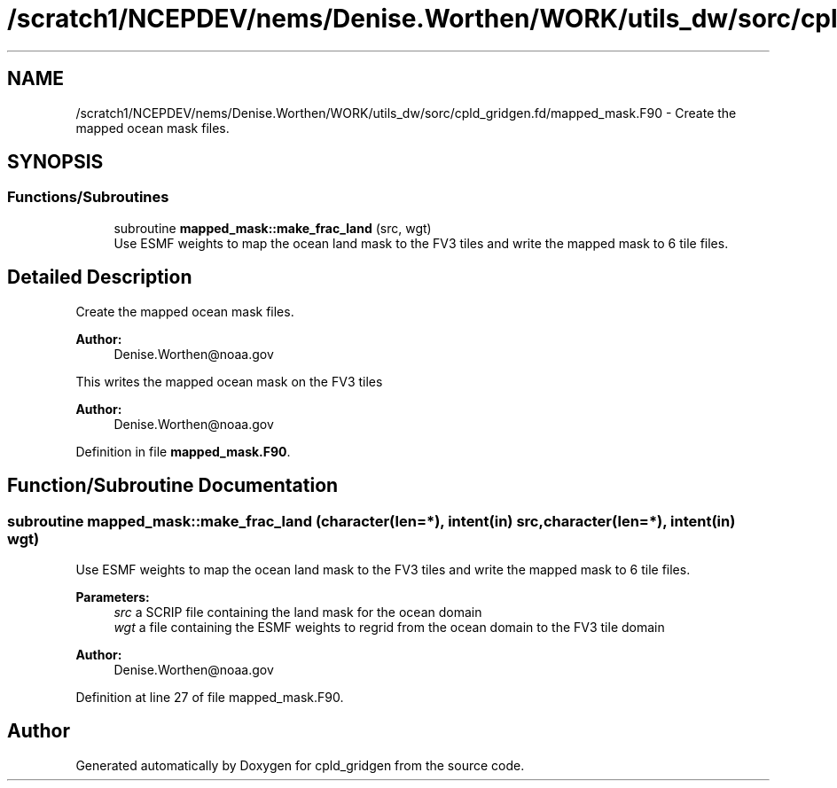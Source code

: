 .TH "/scratch1/NCEPDEV/nems/Denise.Worthen/WORK/utils_dw/sorc/cpld_gridgen.fd/mapped_mask.F90" 3 "Mon May 6 2024" "Version 1.13.0" "cpld_gridgen" \" -*- nroff -*-
.ad l
.nh
.SH NAME
/scratch1/NCEPDEV/nems/Denise.Worthen/WORK/utils_dw/sorc/cpld_gridgen.fd/mapped_mask.F90 \- Create the mapped ocean mask files\&.  

.SH SYNOPSIS
.br
.PP
.SS "Functions/Subroutines"

.in +1c
.ti -1c
.RI "subroutine \fBmapped_mask::make_frac_land\fP (src, wgt)"
.br
.RI "Use ESMF weights to map the ocean land mask to the FV3 tiles and write the mapped mask to 6 tile files\&. "
.in -1c
.SH "Detailed Description"
.PP 
Create the mapped ocean mask files\&. 


.PP
\fBAuthor:\fP
.RS 4
Denise.Worthen@noaa.gov
.RE
.PP
This writes the mapped ocean mask on the FV3 tiles 
.PP
\fBAuthor:\fP
.RS 4
Denise.Worthen@noaa.gov 
.RE
.PP

.PP
Definition in file \fBmapped_mask\&.F90\fP\&.
.SH "Function/Subroutine Documentation"
.PP 
.SS "subroutine mapped_mask::make_frac_land (character(len=*), intent(in) src, character(len=*), intent(in) wgt)"

.PP
Use ESMF weights to map the ocean land mask to the FV3 tiles and write the mapped mask to 6 tile files\&. 
.PP
\fBParameters:\fP
.RS 4
\fIsrc\fP a SCRIP file containing the land mask for the ocean domain 
.br
\fIwgt\fP a file containing the ESMF weights to regrid from the ocean domain to the FV3 tile domain
.RE
.PP
\fBAuthor:\fP
.RS 4
Denise.Worthen@noaa.gov 
.RE
.PP

.PP
Definition at line 27 of file mapped_mask\&.F90\&.
.SH "Author"
.PP 
Generated automatically by Doxygen for cpld_gridgen from the source code\&.
